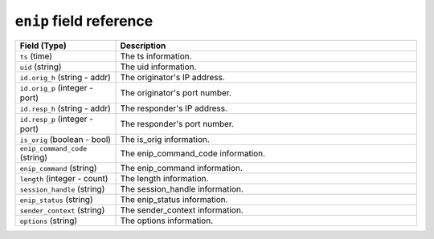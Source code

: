 ``enip`` field reference
------------------------

.. list-table::
   :header-rows: 1
   :class: longtable
   :widths: 1 3

   * - Field (Type)
     - Description

   * - ``ts`` (time)
     - The ts information.

   * - ``uid`` (string)
     - The uid information.

   * - ``id.orig_h`` (string - addr)
     - The originator's IP address.

   * - ``id.orig_p`` (integer - port)
     - The originator's port number.

   * - ``id.resp_h`` (string - addr)
     - The responder's IP address.

   * - ``id.resp_p`` (integer - port)
     - The responder's port number.

   * - ``is_orig`` (boolean - bool)
     - The is_orig information.

   * - ``enip_command_code`` (string)
     - The enip_command_code information.

   * - ``enip_command`` (string)
     - The enip_command information.

   * - ``length`` (integer - count)
     - The length information.

   * - ``session_handle`` (string)
     - The session_handle information.

   * - ``enip_status`` (string)
     - The enip_status information.

   * - ``sender_context`` (string)
     - The sender_context information.

   * - ``options`` (string)
     - The options information.
